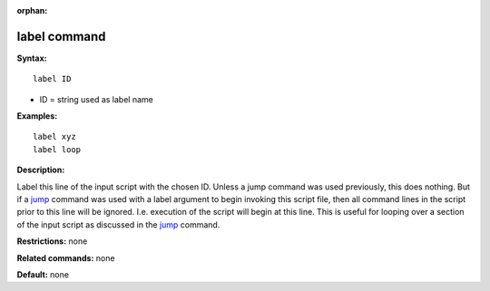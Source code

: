 :orphan:

.. index:: label

.. _command-label:

#############
label command
#############

**Syntax:**

::

   label ID 

-  ID = string used as label name

**Examples:**

::

   label xyz
   label loop 

**Description:**

Label this line of the input script with the chosen ID. Unless a jump
command was used previously, this does nothing. But if a
`jump <jump.html>`__ command was used with a label argument to begin
invoking this script file, then all command lines in the script prior to
this line will be ignored. I.e. execution of the script will begin at
this line. This is useful for looping over a section of the input script
as discussed in the `jump <jump.html>`__ command.

**Restrictions:** none

**Related commands:** none

**Default:** none
